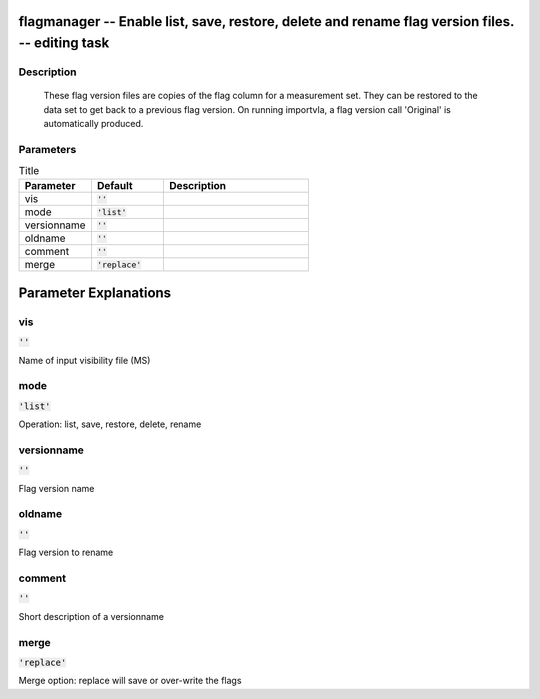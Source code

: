 flagmanager -- Enable list, save, restore, delete and rename flag version files. -- editing task
=======================================

Description
---------------------------------------

        These flag version files are copies of the flag column for a
        measurement set.  They can be restored to the data set to get
        back to a previous flag version.  On running importvla, a flag
        version call 'Original' is automatically produced.
        


Parameters
---------------------------------------

.. list-table:: Title
   :widths: 25 25 50 
   :header-rows: 1
   
   * - Parameter
     - Default
     - Description
   * - vis
     - :code:`''`
     - 
   * - mode
     - :code:`'list'`
     - 
   * - versionname
     - :code:`''`
     - 
   * - oldname
     - :code:`''`
     - 
   * - comment
     - :code:`''`
     - 
   * - merge
     - :code:`'replace'`
     - 


Parameter Explanations
=======================================



vis
---------------------------------------

:code:`''`

Name of input visibility file (MS)


mode
---------------------------------------

:code:`'list'`

Operation: list, save, restore, delete, rename


versionname
---------------------------------------

:code:`''`

Flag version name


oldname
---------------------------------------

:code:`''`

Flag version to rename


comment
---------------------------------------

:code:`''`

Short description of a versionname


merge
---------------------------------------

:code:`'replace'`

Merge option: replace will save or over-write the flags




